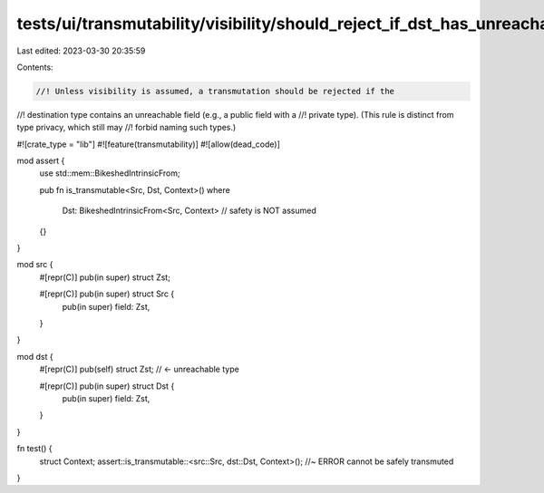 tests/ui/transmutability/visibility/should_reject_if_dst_has_unreachable_field.rs
=================================================================================

Last edited: 2023-03-30 20:35:59

Contents:

.. code-block:: rs

    //! Unless visibility is assumed, a transmutation should be rejected if the
//! destination type contains an unreachable field (e.g., a public field with a
//! private type). (This rule is distinct from type privacy, which still may
//! forbid naming such types.)

#![crate_type = "lib"]
#![feature(transmutability)]
#![allow(dead_code)]

mod assert {
    use std::mem::BikeshedIntrinsicFrom;

    pub fn is_transmutable<Src, Dst, Context>()
    where
        Dst: BikeshedIntrinsicFrom<Src, Context> // safety is NOT assumed
    {}
}

mod src {
    #[repr(C)] pub(in super) struct Zst;

    #[repr(C)] pub(in super) struct Src {
        pub(in super) field: Zst,
    }
}

mod dst {
    #[repr(C)] pub(self) struct Zst; // <- unreachable type

    #[repr(C)] pub(in super) struct Dst {
        pub(in super) field: Zst,
    }
}

fn test() {
    struct Context;
    assert::is_transmutable::<src::Src, dst::Dst, Context>(); //~ ERROR cannot be safely transmuted
}


